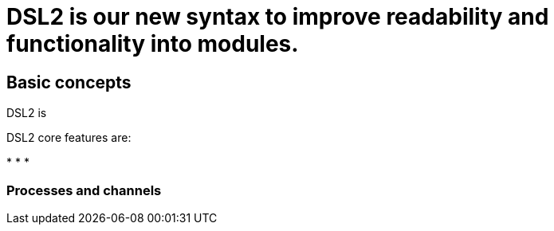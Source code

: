 = DSL2 is our new syntax to improve readability and functionality into modules.

== Basic concepts

DSL2 is  


DSL2 core features are:

* 
* 
* 

=== Processes and channels
